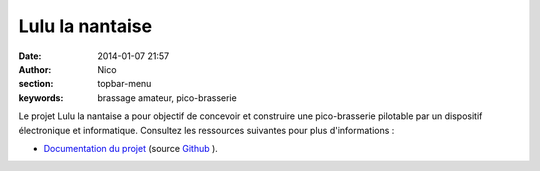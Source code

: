 Lulu la nantaise
################

:date: 2014-01-07 21:57
:author: Nico
:section: topbar-menu
:keywords: brassage amateur, pico-brasserie

Le projet Lulu la nantaise a pour objectif de concevoir et construire une pico-brasserie pilotable par un dispositif électronique et informatique. Consultez les ressources suivantes pour plus d'informations :

* `Documentation du projet <http://lulu-doc.readthedocs.org/fr/latest/>`_ (source `Github <https://github.com/njouanin/lulu-doc>`_ ).

.. image:: /images/schema-pico-3d.png
   :alt: Schema de la pico-brasserie
   :align: center
